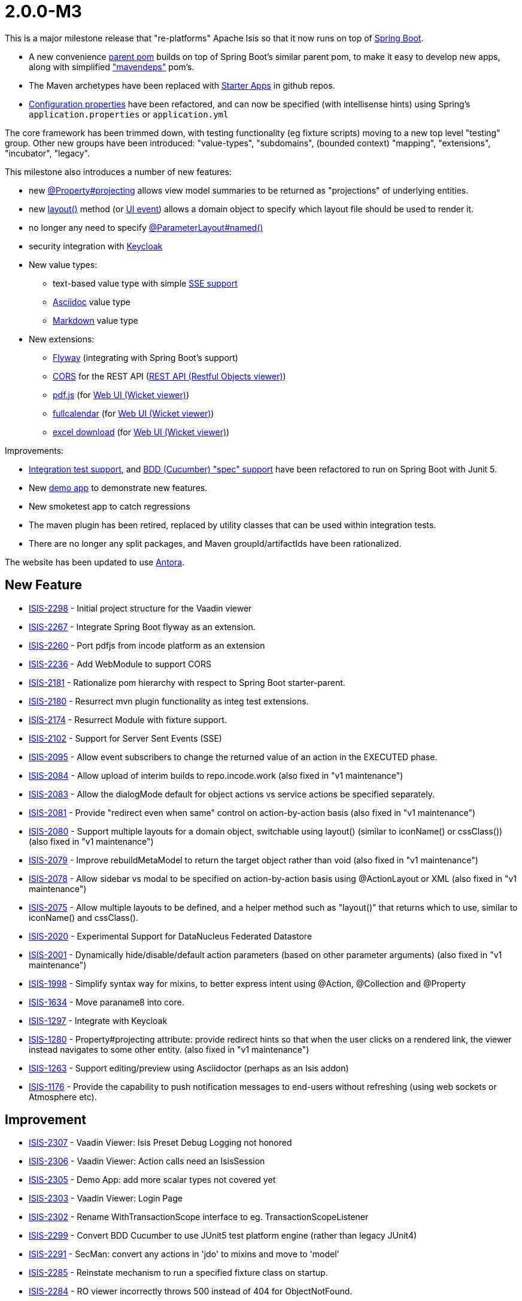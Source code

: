 [[r2.0.0-M3]]
= 2.0.0-M3

:Notice: Licensed to the Apache Software Foundation (ASF) under one or more contributor license agreements. See the NOTICE file distributed with this work for additional information regarding copyright ownership. The ASF licenses this file to you under the Apache License, Version 2.0 (the "License"); you may not use this file except in compliance with the License. You may obtain a copy of the License at. http://www.apache.org/licenses/LICENSE-2.0 . Unless required by applicable law or agreed to in writing, software distributed under the License is distributed on an "AS IS" BASIS, WITHOUT WARRANTIES OR  CONDITIONS OF ANY KIND, either express or implied. See the License for the specific language governing permissions and limitations under the License.
:page-partial:

This is a major milestone release that "re-platforms" Apache Isis so that it now runs on top of link:https://spring.io/projects/spring-boot[Spring Boot].

* A new convenience xref:docs:parent-pom:about.adoc[parent pom] builds on top of Spring Boot's similar parent pom, to make it easy to develop new apps, along with simplified xref:docs:mavendeps:about.adoc["mavendeps"] pom's.
* The Maven archetypes have been replaced with xref:docs:starters:about.adoc[Starter Apps] in github repos.
* xref:refguide:config:about.adoc[Configuration properties] have been refactored, and can now be specified (with intellisense hints) using Spring's `application.properties` or `application.yml`

The core framework has been trimmed down, with testing functionality (eg fixture scripts) moving to a new top level "testing" group.
Other new groups have been introduced: "value-types", "subdomains", (bounded context) "mapping", "extensions", "incubator", "legacy".

This milestone also introduces a number of new features:

* new xref:refguide:applib:index/annotation/Property.adoc#projecting[@Property#projecting] allows view model summaries to be returned as "projections" of underlying entities.
* new xref:refguide:applib-methods:ui-hints.adoc#layout[layout()] method (or xref:refguide:applib-classes:events.adoc#ui-event-classes[UI event]) allows a domain object to specify which layout file should be used to render it.
* no longer any need to specify xref:refguide:applib:index/annotation/ParameterLayout.adoc#named[@ParameterLayout#named()]
* security integration with xref:security:keycloak:about.adoc[Keycloak]

* New value types:
** text-based value type with simple xref:vw:sse:about.adoc[SSE support]
** xref:valuetypes:asciidoc:about.adoc[Asciidoc] value type
** xref:valuetypes:markdown:about.adoc[Markdown] value type

* New extensions:
** xref:userguide:flyway:about.adoc[Flyway] (integrating with Spring Boot's support)
** xref:vro:cors:[CORS] for the REST API (xref:vro:ROOT:about.adoc[REST API (Restful Objects viewer)])
** xref:vw:pdfjs:about.adoc[pdf.js] (for xref:vw:ROOT:about.adoc[Web UI (Wicket viewer)])
** xref:vw:fullcalendar:about.adoc[fullcalendar] (for xref:vw:ROOT:about.adoc[Web UI (Wicket viewer)])
** xref:vw:exceldownload:about.adoc[excel download] (for xref:vw:ROOT:about.adoc[Web UI (Wicket viewer)])

Improvements:

* xref:testing:integtestsupport:about.adoc[Integration test support], and xref:testing:specsupport:about.adoc[BDD (Cucumber) "spec" support] have been refactored to run on Spring Boot with Junit 5.
* New xref:docs:demo:about.adoc[demo app] to demonstrate new features.
* New smoketest app to catch regressions
* The maven plugin has been retired, replaced by utility classes that can be used within integration tests.
* There are no longer any split packages, and Maven groupId/artifactIds have been rationalized.


The website has been updated to use https://antora.org[Antora].



== New Feature

* link:https://issues.apache.org/jira/browse/ISIS-2298[ISIS-2298] - Initial project structure for the Vaadin viewer
* link:https://issues.apache.org/jira/browse/ISIS-2267[ISIS-2267] - Integrate Spring Boot flyway as an extension.
* link:https://issues.apache.org/jira/browse/ISIS-2260[ISIS-2260] - Port pdfjs from incode platform as an extension
* link:https://issues.apache.org/jira/browse/ISIS-2236[ISIS-2236] - Add WebModule to support CORS
* link:https://issues.apache.org/jira/browse/ISIS-2181[ISIS-2181] - Rationalize pom hierarchy with respect to Spring Boot starter-parent.
* link:https://issues.apache.org/jira/browse/ISIS-2180[ISIS-2180] - Resurrect mvn plugin functionality as integ test extensions.
* link:https://issues.apache.org/jira/browse/ISIS-2174[ISIS-2174] - Resurrect Module with fixture support.
* link:https://issues.apache.org/jira/browse/ISIS-2102[ISIS-2102] - Support for Server Sent Events (SSE)
* link:https://issues.apache.org/jira/browse/ISIS-2095[ISIS-2095] - Allow event subscribers to change the returned value of an action in the EXECUTED phase.
* link:https://issues.apache.org/jira/browse/ISIS-2084[ISIS-2084] - Allow upload of interim builds to repo.incode.work (also fixed in "v1 maintenance")
* link:https://issues.apache.org/jira/browse/ISIS-2083[ISIS-2083] - Allow the dialogMode default for object actions vs service actions be specified separately.
* link:https://issues.apache.org/jira/browse/ISIS-2081[ISIS-2081] - Provide "redirect even when same" control on action-by-action basis (also fixed in "v1 maintenance")
* link:https://issues.apache.org/jira/browse/ISIS-2080[ISIS-2080] - Support multiple layouts for a domain object, switchable using layout() (similar to iconName() or cssClass()) (also fixed in "v1 maintenance")
* link:https://issues.apache.org/jira/browse/ISIS-2079[ISIS-2079] - Improve rebuildMetaModel to return the target object rather than void (also fixed in "v1 maintenance")
* link:https://issues.apache.org/jira/browse/ISIS-2078[ISIS-2078] - Allow sidebar vs modal to be specified on action-by-action basis using @ActionLayout or XML (also fixed in "v1 maintenance")
* link:https://issues.apache.org/jira/browse/ISIS-2075[ISIS-2075] - Allow multiple layouts to be defined, and a helper method such as "layout()" that returns which to use, similar to iconName() and cssClass().
* link:https://issues.apache.org/jira/browse/ISIS-2020[ISIS-2020] - Experimental Support for DataNucleus Federated Datastore
* link:https://issues.apache.org/jira/browse/ISIS-2001[ISIS-2001] - Dynamically hide/disable/default action parameters (based on other parameter arguments) (also fixed in "v1 maintenance")
* link:https://issues.apache.org/jira/browse/ISIS-1998[ISIS-1998] - Simplify syntax way for mixins, to better express intent using @Action, @Collection and @Property
* link:https://issues.apache.org/jira/browse/ISIS-1634[ISIS-1634] - Move paraname8 into core.
* link:https://issues.apache.org/jira/browse/ISIS-1297[ISIS-1297] - Integrate with Keycloak
* link:https://issues.apache.org/jira/browse/ISIS-1280[ISIS-1280] - Property#projecting attribute: provide redirect hints so that when the user clicks on a rendered link, the viewer instead navigates to some other entity. (also fixed in "v1 maintenance")
* link:https://issues.apache.org/jira/browse/ISIS-1263[ISIS-1263] - Support editing/preview using Asciidoctor (perhaps as an Isis addon)
* link:https://issues.apache.org/jira/browse/ISIS-1176[ISIS-1176] - Provide the capability to push notification messages to end-users without refreshing (using web sockets or Atmosphere etc).


== Improvement

* link:https://issues.apache.org/jira/browse/ISIS-2307[ISIS-2307] - Vaadin Viewer: Isis Preset Debug Logging not honored
* link:https://issues.apache.org/jira/browse/ISIS-2306[ISIS-2306] - Vaadin Viewer: Action calls need an IsisSession
* link:https://issues.apache.org/jira/browse/ISIS-2305[ISIS-2305] - Demo App: add more scalar types not covered yet
* link:https://issues.apache.org/jira/browse/ISIS-2303[ISIS-2303] - Vaadin Viewer: Login Page
* link:https://issues.apache.org/jira/browse/ISIS-2302[ISIS-2302] - Rename WithTransactionScope interface to eg. TransactionScopeListener
* link:https://issues.apache.org/jira/browse/ISIS-2299[ISIS-2299] - Convert BDD Cucumber to use JUnit5 test platform engine (rather than legacy JUnit4)
* link:https://issues.apache.org/jira/browse/ISIS-2291[ISIS-2291] - SecMan: convert any actions in 'jdo' to mixins and move to 'model'
* link:https://issues.apache.org/jira/browse/ISIS-2285[ISIS-2285] - Reinstate mechanism to run a specified fixture class on startup.
* link:https://issues.apache.org/jira/browse/ISIS-2284[ISIS-2284] - RO viewer incorrectly throws 500 instead of 404 for ObjectNotFound.
* link:https://issues.apache.org/jira/browse/ISIS-2274[ISIS-2274] - Properties should be disabled by default.
* link:https://issues.apache.org/jira/browse/ISIS-2273[ISIS-2273] - Move most of core-unittestsupport into testing. Perhaps all of it.
* link:https://issues.apache.org/jira/browse/ISIS-2272[ISIS-2272] - Simplify @HomePage support - just use as annotation on type, not for an action.
* link:https://issues.apache.org/jira/browse/ISIS-2271[ISIS-2271] - Port fullcalendar over from incode-platform as an extension.
* link:https://issues.apache.org/jira/browse/ISIS-2268[ISIS-2268] - Rename OrderPrecedence literals
* link:https://issues.apache.org/jira/browse/ISIS-2264[ISIS-2264] - Rationalize configuration properties hierarchy, in line with groupId / artifactId
* link:https://issues.apache.org/jira/browse/ISIS-2263[ISIS-2263] - Update RO spec in support of java.time
* link:https://issues.apache.org/jira/browse/ISIS-2262[ISIS-2262] - Remove ExceptionRecognizer.recognize(Throwable) in favor of recognize2(Throwable)
* link:https://issues.apache.org/jira/browse/ISIS-2261[ISIS-2261] - Allow the baseUri of the RO viewer to be overridden
* link:https://issues.apache.org/jira/browse/ISIS-2259[ISIS-2259] - Reorganize extensions into several smaller groupings.
* link:https://issues.apache.org/jira/browse/ISIS-2258[ISIS-2258] - Documentation Typos and AsciiDoc improvements
* link:https://issues.apache.org/jira/browse/ISIS-2255[ISIS-2255] - In WrapperFactory, lookup mixin properties and collections (as well as actions).
* link:https://issues.apache.org/jira/browse/ISIS-2250[ISIS-2250] - Optionally prevent new ObjectSpec's once metamodel fully created; and revalidate new ObjectSpec's otherwise.
* link:https://issues.apache.org/jira/browse/ISIS-2249[ISIS-2249] - Deprecate Magnitude<T> and implementing Value Types
* link:https://issues.apache.org/jira/browse/ISIS-2248[ISIS-2248] - Store the MetaModelContext in DN's NucleusContext
* link:https://issues.apache.org/jira/browse/ISIS-2247[ISIS-2247] - provide an IsisPreset for specifying the log4j2-test.xml file when running integ tests.
* link:https://issues.apache.org/jira/browse/ISIS-2244[ISIS-2244] - Remove IsisJaxrsServerPlugin
* link:https://issues.apache.org/jira/browse/ISIS-2243[ISIS-2243] - Use resteasy-spring-boot-starter to configure jaxrs-resteasy
* link:https://issues.apache.org/jira/browse/ISIS-2242[ISIS-2242] - Use IsisSystemEnvironment to store the context path, rather than _Resources static method.
* link:https://issues.apache.org/jira/browse/ISIS-2241[ISIS-2241] - Remove _Resources_RestfulPath
* link:https://issues.apache.org/jira/browse/ISIS-2240[ISIS-2240] - Use WebModule infra to inject into all servlets, filters etc.
* link:https://issues.apache.org/jira/browse/ISIS-2239[ISIS-2239] - Use @Validated for base-path config properties
* link:https://issues.apache.org/jira/browse/ISIS-2238[ISIS-2238] - Move WebModuleRestfulObjects into the resteasy plugin module.
* link:https://issues.apache.org/jira/browse/ISIS-2237[ISIS-2237] - Sequence WebModules correctly.
* link:https://issues.apache.org/jira/browse/ISIS-2229[ISIS-2229] - Let TitleService fallback to Enum.name() as the Title Provider
* link:https://issues.apache.org/jira/browse/ISIS-2225[ISIS-2225] - Simplify config metadata for wicket footer credits.
* link:https://issues.apache.org/jira/browse/ISIS-2224[ISIS-2224] - Integrate Smoketests with the CI Build
* link:https://issues.apache.org/jira/browse/ISIS-2219[ISIS-2219] - Move LDAP Realm implementation into an extension.
* link:https://issues.apache.org/jira/browse/ISIS-2218[ISIS-2218] - Remove AuthenticationManager interface, just use AuthenticationManagerStandard as default impl.
* link:https://issues.apache.org/jira/browse/ISIS-2217[ISIS-2217] - Rename ext fixture's Module interface to ModuleWithFixtures
* link:https://issues.apache.org/jira/browse/ISIS-2216[ISIS-2216] - Standardize service @Ordered, @Named, @Primary
* link:https://issues.apache.org/jira/browse/ISIS-2215[ISIS-2215] - Remove usage of @ComponentScan, instead explicitly @Import all services etc.
* link:https://issues.apache.org/jira/browse/ISIS-2214[ISIS-2214] - Introduce @Module as a meta-annotation for @ComponentScan and @Configuration.
* link:https://issues.apache.org/jira/browse/ISIS-2213[ISIS-2213] - Avoid package splitting, in prep for possible JPMS support in future.
* link:https://issues.apache.org/jira/browse/ISIS-2212[ISIS-2212] - Rename runtime-web to webapp, and tidy up
* link:https://issues.apache.org/jira/browse/ISIS-2208[ISIS-2208] - Move h2console/h2managermenu and hsqldbmanager out into isis-extensions.
* link:https://issues.apache.org/jira/browse/ISIS-2207[ISIS-2207] - Move schema.utils package in applib under o.a.i.applib package
* link:https://issues.apache.org/jira/browse/ISIS-2206[ISIS-2206] - Create an incubator catalog and a legacy catalog, similar to extensions.
* link:https://issues.apache.org/jira/browse/ISIS-2205[ISIS-2205] - Break runtime-extensions module into separate responsibilities
* link:https://issues.apache.org/jira/browse/ISIS-2202[ISIS-2202] - Exclude org.springframework from the metamodel
* link:https://issues.apache.org/jira/browse/ISIS-2202[ISIS-2202] - Exclude org.springframework from the metamodel
* link:https://issues.apache.org/jira/browse/ISIS-2201[ISIS-2201] - Configure a Spring Boot fallback error page.
* link:https://issues.apache.org/jira/browse/ISIS-2200[ISIS-2200] - Improve the ordering in the Swagger UI.
* link:https://issues.apache.org/jira/browse/ISIS-2199[ISIS-2199] - Resurrect commented out metamodel validation re: supporting methods
* link:https://issues.apache.org/jira/browse/ISIS-2198[ISIS-2198] - Remove welcome.file config settings and welcome text
* link:https://issues.apache.org/jira/browse/ISIS-2197[ISIS-2197] - Allow ClassSubstitutor to be managed as a Spring-managed component
* link:https://issues.apache.org/jira/browse/ISIS-2196[ISIS-2196] - Ignore static methods in the metamodel completely.
* link:https://issues.apache.org/jira/browse/ISIS-2195[ISIS-2195] - Performance optimisation: short-circuit searching for actions if possible
* link:https://issues.apache.org/jira/browse/ISIS-2194[ISIS-2194] - TranslationServicePo should always log translations on shutdown
* link:https://issues.apache.org/jira/browse/ISIS-2192[ISIS-2192] - Improve the mavendeps-testing, to avoid accidental junit 4 dependency
* link:https://issues.apache.org/jira/browse/ISIS-2191[ISIS-2191] - Clean up RepositoryService API (resurrect firstMatch, don't use varargs for ranges)
* link:https://issues.apache.org/jira/browse/ISIS-2190[ISIS-2190] - ExceptionRecognizer not working - eg attempt to create 2 Hello World objects with same name.
* link:https://issues.apache.org/jira/browse/ISIS-2189[ISIS-2189] - HealthCheckService should integrate with Spring Boot's actuator infra.
* link:https://issues.apache.org/jira/browse/ISIS-2188[ISIS-2188] - Remove concept of "discoverability" for fixture scripts, sort out fixtureResult layout
* link:https://issues.apache.org/jira/browse/ISIS-2186[ISIS-2186] - Bring incode-platform's base, excel, fakedata & unittestsupport in as extensions
* link:https://issues.apache.org/jira/browse/ISIS-2185[ISIS-2185] - Split RO viewer's applib, move the client stuff into an extension ("ro-client-v1" or similar)
* link:https://issues.apache.org/jira/browse/ISIS-2184[ISIS-2184] - Rationalize @Order of our service beans to use enum constants.
* link:https://issues.apache.org/jira/browse/ISIS-2183[ISIS-2183] - Convert all remaining plugins (ServiceLoader) into regular service beans.
* link:https://issues.apache.org/jira/browse/ISIS-2182[ISIS-2182] - Move bytebuddy into core, move jaxrs into RO viewer; reorg folders
* link:https://issues.apache.org/jira/browse/ISIS-2175[ISIS-2175] - Remove the 'Version' in OIDs
* link:https://issues.apache.org/jira/browse/ISIS-2173[ISIS-2173] - Exceptions are being swallowed on start up, making it tricky to diagnose (simply see tomcat shutting down)
* link:https://issues.apache.org/jira/browse/ISIS-2172[ISIS-2172] - Enable actuator for helloworld and simpleapp
* link:https://issues.apache.org/jira/browse/ISIS-2171[ISIS-2171] - Remove WebModuleStaticResources ... we should just use SpringBoot's support
* link:https://issues.apache.org/jira/browse/ISIS-2169[ISIS-2169] - Display welcome page for demo apps (helloworld and simpleapp)
* link:https://issues.apache.org/jira/browse/ISIS-2167[ISIS-2167] - Enable github actions and package registry for interim builds.
* link:https://issues.apache.org/jira/browse/ISIS-2166[ISIS-2166] - Add dependencyManagement for spring-boot into isis core.
* link:https://issues.apache.org/jira/browse/ISIS-2165[ISIS-2165] - Extend helloworld and simpleapp to have maven deps lockdown test, under a profile flag (disable by default).
* link:https://issues.apache.org/jira/browse/ISIS-2163[ISIS-2163] - Convert IsisSystemEnvironment to a simple Spring-managed bean.
* link:https://issues.apache.org/jira/browse/ISIS-2162[ISIS-2162] - Provide a semantic counterpart to @Programmatic
* link:https://issues.apache.org/jira/browse/ISIS-2161[ISIS-2161] - Remove domain-object member naming restrictions (reserved prefixes)
* link:https://issues.apache.org/jira/browse/ISIS-2160[ISIS-2160] - Concurrent framework Initialization is broken
* link:https://issues.apache.org/jira/browse/ISIS-2156[ISIS-2156] - Security Manager Extension: Memory Leak w/ PrincipalForApplicationUser
* link:https://issues.apache.org/jira/browse/ISIS-2155[ISIS-2155] - Introduce a BlobClobFactory and a ZipWriter
* link:https://issues.apache.org/jira/browse/ISIS-2154[ISIS-2154] - Remove support for persistent object concurrency checking
* link:https://issues.apache.org/jira/browse/ISIS-2152[ISIS-2152] - FactoryService (API): remove 'm' shortcut, add 'viewModel'
* link:https://issues.apache.org/jira/browse/ISIS-2151[ISIS-2151] - Pull in Incode's security modul as an extension
* link:https://issues.apache.org/jira/browse/ISIS-2150[ISIS-2150] - Drop module 'log4j'
* link:https://issues.apache.org/jira/browse/ISIS-2149[ISIS-2149] - Moves static files (applib xsd, scheme xsd) into _partials so published automatically.
* link:https://issues.apache.org/jira/browse/ISIS-2148[ISIS-2148] - Tidy up helloworld and simpleapp and then move to their own repos, with minimal parent hierarchy.
* link:https://issues.apache.org/jira/browse/ISIS-2147[ISIS-2147] - Provide a more sophisticated "fallback" layout if none is available.
* link:https://issues.apache.org/jira/browse/ISIS-2146[ISIS-2146] - New mixins to expose the objectType and objectIdentifier as properties in the "metadata" fieldset.
* link:https://issues.apache.org/jira/browse/ISIS-2145[ISIS-2145] - Move the Object_downloadMetaModelXml into the applib.
* link:https://issues.apache.org/jira/browse/ISIS-2143[ISIS-2143] - Introduce AsciiDoc and Markdown as new value types.
* link:https://issues.apache.org/jira/browse/ISIS-2142[ISIS-2142] - NatureOfService: Remove deprecated VIEW_MENU_ONLY and VIEW_CONTRIBUTIONS_ONLY
* link:https://issues.apache.org/jira/browse/ISIS-2141[ISIS-2141] - Migrate to using a shared SupplementalModelArtifact
* link:https://issues.apache.org/jira/browse/ISIS-2140[ISIS-2140] - Drop 'menuOrder' in DomainService and DomainServiceLayout
* link:https://issues.apache.org/jira/browse/ISIS-2138[ISIS-2138] - Pull in Dan's maven-mixins
* link:https://issues.apache.org/jira/browse/ISIS-2137[ISIS-2137] - Replace the isis-maven-plugin with (predefined) integration tests
* link:https://issues.apache.org/jira/browse/ISIS-2136[ISIS-2136] - DemoApp: enable syntax highlighting for the descriptive texts
* link:https://issues.apache.org/jira/browse/ISIS-2133[ISIS-2133] - Make fixturescript support an extension module
* link:https://issues.apache.org/jira/browse/ISIS-2132[ISIS-2132] - Make specsupport/cucumber an extension module
* link:https://issues.apache.org/jira/browse/ISIS-2131[ISIS-2131] - Port Incode's Excel module to 'v2' and include with Isis
* link:https://issues.apache.org/jira/browse/ISIS-2127[ISIS-2127] - Simplify how to provide a Hompage for the Wicket-Viewer
* link:https://issues.apache.org/jira/browse/ISIS-2126[ISIS-2126] - Align package names with their module/project names that they are contained in.
* link:https://issues.apache.org/jira/browse/ISIS-2125[ISIS-2125] - Provide a PlatformTransactionManager for Isis/Jdo
* link:https://issues.apache.org/jira/browse/ISIS-2121[ISIS-2121] - Change layout of datetime widget so that is fully visible in sidebar (also fixed in "v1 maintenance")
* link:https://issues.apache.org/jira/browse/ISIS-2117[ISIS-2117] - Don't use shared instances of 'Random'
* link:https://issues.apache.org/jira/browse/ISIS-2112[ISIS-2112] - Use Spring Boot for 'Service Provisioning'
* link:https://issues.apache.org/jira/browse/ISIS-2111[ISIS-2111] - Remove Resteasy-3 Module (Plugin)
* link:https://issues.apache.org/jira/browse/ISIS-2110[ISIS-2110] - Remove DataNucleus-4 Module (Plugin)
* link:https://issues.apache.org/jira/browse/ISIS-2109[ISIS-2109] - Move the Isis-2-Demo into the Isis Project
* link:https://issues.apache.org/jira/browse/ISIS-2108[ISIS-2108] - Make WebModules plugable (SPI)
* link:https://issues.apache.org/jira/browse/ISIS-2106[ISIS-2106] - Fix CSS for sidebar, buttons not visible if lots of params (also fixed in "v1 maintenance")
* link:https://issues.apache.org/jira/browse/ISIS-2105[ISIS-2105] - mixin to download metamodel in XML for each class (also fixed in "v1 maintenance")
* link:https://issues.apache.org/jira/browse/ISIS-2101[ISIS-2101] - TreeView: when for any reason the tree-model is empty don't NPE, create empty component instead
* link:https://issues.apache.org/jira/browse/ISIS-2100[ISIS-2100] - Reduce call-site complexity of 'BuilderScripts'
* link:https://issues.apache.org/jira/browse/ISIS-2099[ISIS-2099] - The framework should re-connect to the database if it is lost (eg after an overnight DB restore in a test environment) (also fixed in "v1 maintenance")
* link:https://issues.apache.org/jira/browse/ISIS-2097[ISIS-2097] - Move LayoutUiEvent from o.a.i.applib.eventbus to o.a.i.applib.event.ui
* link:https://issues.apache.org/jira/browse/ISIS-2092[ISIS-2092] - Darkly Theme: buttons and fieldset-headers have same background-color
* link:https://issues.apache.org/jira/browse/ISIS-2091[ISIS-2091] - Applib Blob and Clob should implement equals and hashCode (also fixed in "v1 maintenance")
* link:https://issues.apache.org/jira/browse/ISIS-2090[ISIS-2090] - Extend MessageService API with additional overloads (also fixed in "v1 maintenance")
* link:https://issues.apache.org/jira/browse/ISIS-2088[ISIS-2088] - TreeView: provide a custom theme for trees - 'bootstrap style'
* link:https://issues.apache.org/jira/browse/ISIS-2087[ISIS-2087] - TreeView: algorithm for finding a nodes postion among its siblings is broken
* link:https://issues.apache.org/jira/browse/ISIS-2086[ISIS-2086] - Define beans for configuration, so that (eventually) can use Spring Boot's @ConfigurationProperties infrastructure.
* link:https://issues.apache.org/jira/browse/ISIS-2069[ISIS-2069] - Remove support for guava event bus implementation, because ...
* link:https://issues.apache.org/jira/browse/ISIS-2068[ISIS-2068] - Remove all of isis-core-webserver (since no longer have o.a.i.WebServer)
* link:https://issues.apache.org/jira/browse/ISIS-2062[ISIS-2062] - Convert website to use Antora
* link:https://issues.apache.org/jira/browse/ISIS-2056[ISIS-2056] - Fix Sonar Findings (also fixed in "v1 maintenance")
* link:https://issues.apache.org/jira/browse/ISIS-2055[ISIS-2055] - Amend CI Builds by Sonarqube Analysis
* link:https://issues.apache.org/jira/browse/ISIS-2041[ISIS-2041] - LogonFixture is deprecated, replace by FixtureScript (see also ISIS-2133)
* link:https://issues.apache.org/jira/browse/ISIS-2039[ISIS-2039] - Redesign of Configuration
* link:https://issues.apache.org/jira/browse/ISIS-2031[ISIS-2031] - Using 'show all' on tables does take longer than expected
* link:https://issues.apache.org/jira/browse/ISIS-2006[ISIS-2006] - reimplementing a JAX-RS 2.0 restful client for Isis from scratch
* link:https://issues.apache.org/jira/browse/ISIS-1960[ISIS-1960] - Action background execution: provide built-in default implementation
* link:https://issues.apache.org/jira/browse/ISIS-1952[ISIS-1952] - Java Module Path Support
* link:https://issues.apache.org/jira/browse/ISIS-1862[ISIS-1862] - Delete CukeGlueBootstrappingAbstract, since of no practicable use.
* link:https://issues.apache.org/jira/browse/ISIS-1684[ISIS-1684] - Remove org.apache.isis.applib.fixtures.InstallableFixture, replace with FixtureScripts
* link:https://issues.apache.org/jira/browse/ISIS-1563[ISIS-1563] - Remove support in Memento (internal class) for transient (JDO) entities
* link:https://issues.apache.org/jira/browse/ISIS-1489[ISIS-1489] - Rename @Property(notPersisted=...) to @Property(mementoSerialization=...)
* link:https://issues.apache.org/jira/browse/ISIS-1439[ISIS-1439] - Handle default methods defined in interfaces (JDK8)
* link:https://issues.apache.org/jira/browse/ISIS-1350[ISIS-1350] - Refactor/simplify ExceptionRecognitionService to follow chain-of-responsibility pattern.
* link:https://issues.apache.org/jira/browse/ISIS-1339[ISIS-1339] - Simplify/unify session and xactn management for Wicket viewer and RO viewer
* link:https://issues.apache.org/jira/browse/ISIS-1121[ISIS-1121] - Integ Tests: allow them to simulate a new Authentication Session
* link:https://issues.apache.org/jira/browse/ISIS-962[ISIS-962] - Update all Wicket viewer HTML to use html5 doctype (also fixed in "v1 maintenance")
* link:https://issues.apache.org/jira/browse/ISIS-904[ISIS-904] - Support autoComplete with dependent choices.
* link:https://issues.apache.org/jira/browse/ISIS-894[ISIS-894] - Remove @NotPersistable annotation and corresponding facet
* link:https://issues.apache.org/jira/browse/ISIS-780[ISIS-780] - @Inject on field and @RequestScoped are incompatible - use a MetaModelValidator to detect
* link:https://issues.apache.org/jira/browse/ISIS-748[ISIS-748] - Improve the way we setup logging to vary between prod and test, and independent of viewer.
* link:https://issues.apache.org/jira/browse/ISIS-561[ISIS-561] - Now we have support for view models, we could simplify matters elsewhere by removing support for transient objects.
* link:https://issues.apache.org/jira/browse/ISIS-538[ISIS-538] - Improve performance of rendering lists (in Wicket viewer) (also fixed in "v1 maintenance")
* link:https://issues.apache.org/jira/browse/ISIS-75[ISIS-75] - Remove FieldOrderFacet and ActionOrderFacet, replace instead with MemberOrderFacet


== Bug

* link:https://issues.apache.org/jira/browse/ISIS-2310[ISIS-2310] - Values of @EmbeddedOnly type should not render logo or title if absent
* link:https://issues.apache.org/jira/browse/ISIS-2308[ISIS-2308] - Regression: Markup rendering is broken
* link:https://issues.apache.org/jira/browse/ISIS-2296[ISIS-2296] - @RequestScoped isn't honoured
* link:https://issues.apache.org/jira/browse/ISIS-2295[ISIS-2295] - ChangedObjectsService doesn't reset enlisted pojos at end of xactn -> memory leak.
* link:https://issues.apache.org/jira/browse/ISIS-2293[ISIS-2293] - Fix the ability to inject into Specifications
* link:https://issues.apache.org/jira/browse/ISIS-2292[ISIS-2292] - HTTP 400 when rendering Object w/ ObjectId containing slashes
* link:https://issues.apache.org/jira/browse/ISIS-2288[ISIS-2288] - (possible regression): if sidebar is activated, then cannot access menu items (z-order)
* link:https://issues.apache.org/jira/browse/ISIS-2286[ISIS-2286] - SecMan listAll Classes: types of @DomainService(nature=NatureOfService.VIEW) are missing
* link:https://issues.apache.org/jira/browse/ISIS-2283[ISIS-2283] - Demo/RO: restful/menuBars Contains Unexpected Element
* link:https://issues.apache.org/jira/browse/ISIS-2282[ISIS-2282] - Demo: action 'runFixtureScript' either does not exist or is not visible
* link:https://issues.apache.org/jira/browse/ISIS-2281[ISIS-2281] - objectSpec expected to have EncodableFacet
* link:https://issues.apache.org/jira/browse/ISIS-2275[ISIS-2275] - Rest Response Doesn't Contain Number With "multiLine"
* link:https://issues.apache.org/jira/browse/ISIS-2266[ISIS-2266] - Revert a little bit of the joda to j8 stuff.
* link:https://issues.apache.org/jira/browse/ISIS-2265[ISIS-2265] - on-the-fly-introspection may occur even though MM was eagerly loaded
* link:https://issues.apache.org/jira/browse/ISIS-2257[ISIS-2257] - Actions fail MM Validation when associated (Hotfix)
* link:https://issues.apache.org/jira/browse/ISIS-2256[ISIS-2256] - ToggledMementosList can exceed Size of underlying Collection
* link:https://issues.apache.org/jira/browse/ISIS-2254[ISIS-2254] - Ensure Command executor is set to USER when running integ tests.
* link:https://issues.apache.org/jira/browse/ISIS-2246[ISIS-2246] - CSS fix for drop down panel (eg vertical '...' on metadata tab)
* link:https://issues.apache.org/jira/browse/ISIS-2228[ISIS-2228] - autoComplete, default, choices don't get added to the MM
* link:https://issues.apache.org/jira/browse/ISIS-2227[ISIS-2227] - Toggle View is hiding DOM elements which should be visible
* link:https://issues.apache.org/jira/browse/ISIS-2226[ISIS-2226] - Dependend Args within Dialogs do not work for AutoComplet, Disable and Hide
* link:https://issues.apache.org/jira/browse/ISIS-2221[ISIS-2221] - RestClient smoketest is broken
* link:https://issues.apache.org/jira/browse/ISIS-2220[ISIS-2220] - Selecting request header options (profiles) in swagger-ui does not work.
* link:https://issues.apache.org/jira/browse/ISIS-2210[ISIS-2210] - When web browser is narrow, sidebar always shown.
* link:https://issues.apache.org/jira/browse/ISIS-2209[ISIS-2209] - Orphaned validation (when @Action is NOT mandatory) isn't working.
* link:https://issues.apache.org/jira/browse/ISIS-2204[ISIS-2204] - Fixes algorithm for determining if a domain action is "public" visible (ie no entities)
* link:https://issues.apache.org/jira/browse/ISIS-2203[ISIS-2203] - Fix NPE when rendering a domain object with null property in RO viewer.
* link:https://issues.apache.org/jira/browse/ISIS-2193[ISIS-2193] - BookmarkService doesn't seem to lookup correctly
* link:https://issues.apache.org/jira/browse/ISIS-2179[ISIS-2179] - Fallback to home page (in event of action returning null) throws an IllegalArg
* link:https://issues.apache.org/jira/browse/ISIS-2170[ISIS-2170] - @PersistenceCapable(schema=...) is no longer being used to derive objectType
* link:https://issues.apache.org/jira/browse/ISIS-2157[ISIS-2157] - Secman: Non-existing User gets created in DB even though not authenticated via LDAP
* link:https://issues.apache.org/jira/browse/ISIS-2153[ISIS-2153] - Internal API: _Tasks with ThreadPoolSupport must not suppress nested Exceptions
* link:https://issues.apache.org/jira/browse/ISIS-2144[ISIS-2144] - Persistable mixins not showing in the demo apps.
* link:https://issues.apache.org/jira/browse/ISIS-2139[ISIS-2139] - WepApp's main() should just work out of the box
* link:https://issues.apache.org/jira/browse/ISIS-2130[ISIS-2130] - Mixins are broken. Don't seem to be recognized, thus ignored.
* link:https://issues.apache.org/jira/browse/ISIS-2129[ISIS-2129] - Blob/Clob-Panel's Download Button might reference invalid content.
* link:https://issues.apache.org/jira/browse/ISIS-2128[ISIS-2128] - TimestampService is broken
* link:https://issues.apache.org/jira/browse/ISIS-2124[ISIS-2124] - Common actions not shown, even when explicitly listed in layout.xml
* link:https://issues.apache.org/jira/browse/ISIS-2123[ISIS-2123] - SimpleApp build/validate/test needs fixing for v2
* link:https://issues.apache.org/jira/browse/ISIS-2119[ISIS-2119] - Increase timeout to avoid occasional exceptions when download Blobs (also fixed in "v1 maintenance")
* link:https://issues.apache.org/jira/browse/ISIS-2118[ISIS-2118] - Don't redundantly add additional DisabledFacet when disabled at class-level (also fixed in "v1 maintenance")
* link:https://issues.apache.org/jira/browse/ISIS-2116[ISIS-2116] - Avoid error in downloadMetaModelXml, CommandPersistence.NOT_PERSISTED facet not decoded correctly (also fixed in "v1 maintenance")
* link:https://issues.apache.org/jira/browse/ISIS-2115[ISIS-2115] - Prevent ajax js error for inlinePromptLink on scalar panel (also fixed in "v1 maintenance")
* link:https://issues.apache.org/jira/browse/ISIS-2107[ISIS-2107] - Allow enums to implement interfaces for choices (also fixed in "v1 maintenance")
* link:https://issues.apache.org/jira/browse/ISIS-2104[ISIS-2104] - AuditerService not being called
* link:https://issues.apache.org/jira/browse/ISIS-2089[ISIS-2089] - JDODataStoreException not handled properly by the framework


== Dependency upgrade

* link:https://issues.apache.org/jira/browse/ISIS-2300[ISIS-2300] - Some CVEs in dependencies are threatening your project!



== Won't Fix / Not a Problem / Duplicates

No code changes were made to close these tickets:

* link:https://issues.apache.org/jira/browse/ISIS-2280[ISIS-2280] - [NOT-AN-ISSUE] demoapp.dom.types.blob.BlobDemo: menuBars suggest GET, implementation requires POST?
* link:https://issues.apache.org/jira/browse/ISIS-2211[ISIS-2211] - [WON'T FIX] Factor out Swagger UI as a separate "viewer" module
* link:https://issues.apache.org/jira/browse/ISIS-2134[ISIS-2134] - [WONT FIX] Make joda-time support an extension module
* link:https://issues.apache.org/jira/browse/ISIS-2114[ISIS-2114] - [WONT-FIX] Tables: Object Columns should be sortable by displayed Object Titles
* link:https://issues.apache.org/jira/browse/ISIS-2113[ISIS-2113] - [NOT AN ISSUE] Blob/Clob Properties throw when Inline Editing (Ajax)
* link:https://issues.apache.org/jira/browse/ISIS-2012[ISIS-2012] - [WON'T FIX] For integ tests, allow individual services to be removed from the system.
* link:https://issues.apache.org/jira/browse/ISIS-2011[ISIS-2011] - [superceded] Merge up AppManifest2 into AppManifest, untangle those builders
* link:https://issues.apache.org/jira/browse/ISIS-1971[ISIS-1971] - [WON'T FIX] JAXB view model: setting view's properties via PostConstruct method not honored
* link:https://issues.apache.org/jira/browse/ISIS-1945[ISIS-1945] - [WONT FIX] Tree View: allow tree-node icon decorators (overlay-icons)
* link:https://issues.apache.org/jira/browse/ISIS-1840[ISIS-1840] - [WON'T FIX] integration test given/when/then sections
* link:https://issues.apache.org/jira/browse/ISIS-1767[ISIS-1767] - [Duplicate] JEE 7+ Support
* link:https://issues.apache.org/jira/browse/ISIS-1645[ISIS-1645] - [WON'T FIX] Integrate Kryo as an alternative technology for view models
* link:https://issues.apache.org/jira/browse/ISIS-1568[ISIS-1568] - [WON'T FIX] Automated testing tool to act as a webcrawler, clicking on all links and assert that the page is rendered correctly.
* link:https://issues.apache.org/jira/browse/ISIS-1487[ISIS-1487] - [WON'T FIX] Extend the framework's metamodel to be able to render List<Map<String,Object>>
* link:https://issues.apache.org/jira/browse/ISIS-1456[ISIS-1456] - [WON'T FIX] Replace WithTransactionScope in applib to instead support @TransactionScoped
* link:https://issues.apache.org/jira/browse/ISIS-1403[ISIS-1403] - [WON'T FIX] Suggest changed the web.xml to newer Servlet Deployment Descriptor - version 3.1 and added absolute-ordering element
* link:https://issues.apache.org/jira/browse/ISIS-1334[ISIS-1334] - [DUPLICATE] Create standalone JAR of an Isis app
* link:https://issues.apache.org/jira/browse/ISIS-1294[ISIS-1294] - [WON'T FIX] Support Spring.Data like repositories with automatic implemenation of methods such as findByName or findByStartDateAndStatus
* link:https://issues.apache.org/jira/browse/ISIS-1289[ISIS-1289] - [WON'T FIX] for JAXB view models, implement member ordering from the @XmlType#propOrder attribute and other semantics.
* link:https://issues.apache.org/jira/browse/ISIS-1285[ISIS-1285] - [WON'T FIX] Provide the capability to disable the browser's back button/
* link:https://issues.apache.org/jira/browse/ISIS-1267[ISIS-1267] - [WON'T FIX] Enhance isis-maven-plugin to generate UML class diagrams from metamodel
* link:https://issues.apache.org/jira/browse/ISIS-1261[ISIS-1261] - [WON'T FIX] Provide a mvn -D property (or similar) to allow the .pot translations file either to be generated or not generated as required.
* link:https://issues.apache.org/jira/browse/ISIS-1192[ISIS-1192] - [WON'T FIX] Use CDI to wire up Isis components.
* link:https://issues.apache.org/jira/browse/ISIS-1156[ISIS-1156] - [WON'T FIX] [DUPLICATE] validate() should be called and enforced when invoking an action.
* link:https://issues.apache.org/jira/browse/ISIS-992[ISIS-992] - [WON'T FIX] Extend Isis metamodel and Wicket viewer so that a "delete" action can be automatically provided for deleteable objects.
* link:https://issues.apache.org/jira/browse/ISIS-975[ISIS-975] - [WON'T FIX] Allow the prototype facet to be associated with properties and collections, not just actions.
* link:https://issues.apache.org/jira/browse/ISIS-958[ISIS-958] - [WON'T FIX] [DUPLICATE] Create a custom distribution of TomEE containing the Isis jars
* link:https://issues.apache.org/jira/browse/ISIS-957[ISIS-957] - [WON'T FIX] [DUPLICATE] Bundle up Isis apps using TomEE Maven plugin rather than jetty-console
* link:https://issues.apache.org/jira/browse/ISIS-924[ISIS-924] - [WON'T FIX] Use @DomainService(repositoryFor=...) as the basis for an implementation of the PluralNameFacet
* link:https://issues.apache.org/jira/browse/ISIS-923[ISIS-923] - [WON'T FIX] Use @DomainService(repositoryFor=...) as the basis for an implementation of the AutoCompleteFacet.
* link:https://issues.apache.org/jira/browse/ISIS-892[ISIS-892] - [DUPLICATE] Allow action parameters to be dynamically disabled or even hidden based on either object state or on the values for other objects.
* link:https://issues.apache.org/jira/browse/ISIS-857[ISIS-857] - [WON'T FIX] JDO/Wicket/RO: provide support for a number of built-in value types (eg BaseNumber, BaseString, BaseDate... to support Money, Reference, Note, Description); annotated with @Mask annotation
* link:https://issues.apache.org/jira/browse/ISIS-717[ISIS-717] - [WON'T FIX] Simplify Facet API, get rid of isNoop concept
* link:https://issues.apache.org/jira/browse/ISIS-674[ISIS-674] - [DUPLICATE] Allow action parameters to be defaulted based on the (change of) value of other parameters.
* link:https://issues.apache.org/jira/browse/ISIS-572[ISIS-572] - [WON'T FIX] To improve performance, support the use of data pinned to caches for entities that are intended to be reference data. For these, infer the ImmutableFacet.
* link:https://issues.apache.org/jira/browse/ISIS-563[ISIS-563] - [WON'T FIX] Implement generic Spec Transformers for BDD tests
* link:https://issues.apache.org/jira/browse/ISIS-515[ISIS-515] - [WON'T FIX] Pinnable (and persistable) bookmarks
* link:https://issues.apache.org/jira/browse/ISIS-489[ISIS-489] - [WON'T FIX] Allow logging to be configured using JMX, possibly support other real-time metrics/analytics.
* link:https://issues.apache.org/jira/browse/ISIS-249[ISIS-249] - [WON'T FIX] Validation failure for properties of type enum that have no default and are mandatory.
* link:https://issues.apache.org/jira/browse/ISIS-164[ISIS-164] - [WON'T FIX] The validate() method should apply for updates as well as for objects being initially persisted.
* link:https://issues.apache.org/jira/browse/ISIS-156[ISIS-156] - [WON'T FIX] Renaming getName() and other methods in metamodel
* link:https://issues.apache.org/jira/browse/ISIS-73[ISIS-73] - [WON'T FIX] Get rid of ActionChoicesFacet and ActionDefaultsFacet, replace with ActionParameterChoicesFacet / ActionParameterDefaultFacet
* link:https://issues.apache.org/jira/browse/ISIS-66[ISIS-66] - [WON'T FIX] Remove ObjectSpecificationOnStandaloneList, replace with appropriate FacetFactory's that install relevant facets for ObjectList type.
